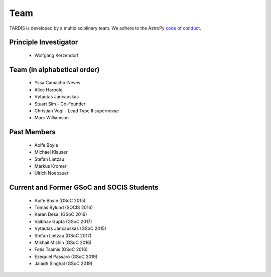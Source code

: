 .. _team:

****
Team
****

TARDIS is developed by a multidisciplinary team. We adhere to the AstroPy
`code of conduct <https://www.astropy.org/code_of_conduct.html>`_.

Principle Investigator
----------------------

 * Wolfgang Kerzendorf

Team (in alphabetical order)
----------------------------

 * Yssa Camacho-Neves
 * Alice Harpole
 * Vytautas Jancauskas
 * Stuart Sim - Co-Founder
 * Christian Vogl - Lead Type II supernovae
 * Marc Williamson


Past Members
------------

 * Aoife Boyle
 * Michael Klauser
 * Stefan Lietzau
 * Markus Kromer
 * Ulrich Noebauer

Current and Former GSoC and SOCIS Students
------------------------------------------

 * Aoife Boyle (GSoC 2015)
 * Tomas Bylund (SOCIS 2016)
 * Karan Desai (GSoC 2016)
 * Vaibhav Gupta (GSoC 2017)
 * Vytautas Jancauskas (GSoC 2015)
 * Stefan Lietzau (GSoC 2017)
 * Mikhail Mishin (GSoC 2016)
 * Fotis Tsamis (GSoC 2016)
 * Ezequiel Passaro (GSoC 2019)
 * Jaladh Singhal (GSoC 2019)

